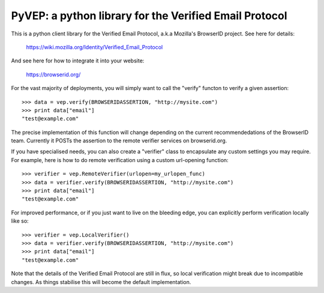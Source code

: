 =======================================================
PyVEP: a python library for the Verified Email Protocol
=======================================================

This is a python client library for the Verified Email Protocol, a.k.a
Mozilla's BrowserID project.  See here for details:

    https://wiki.mozilla.org/Identity/Verified_Email_Protocol

And see here for how to integrate it into your website:

    https://browserid.org/

For the vast majority of deployments, you will simply want to call the "verify"
functon to verify a given assertion::

    >>> data = vep.verify(BROWSERIDASSERTION, "http://mysite.com")
    >>> print data["email"]
    "test@example.com"

The precise implementation of this function will change depending on the
current recommendedations of the BrowserID team.  Currently it POSTs the
assertion to the remote verifier services on browserid.org.

If you have specialised needs, you can also create a "verifier" class to
encapsulate any custom settings you may require.  For example, here is how
to do remote verification using a custom url-opening function::

    >>> verifier = vep.RemoteVerifier(urlopen=my_urlopen_func)
    >>> data = verifier.verify(BROWSERIDASSERTION, "http://mysite.com")
    >>> print data["email"]
    "test@example.com"

For improved performance, or if you just want to live on the bleeding edge,
you can explicitly perform verification locally like so::

    >>> verifier = vep.LocalVerifier()
    >>> data = verifier.verify(BROWSERIDASSERTION, "http://mysite.com")
    >>> print data["email"]
    "test@example.com"

Note that the details of the Verified Email Protocol are still in flux, so
local verification might break due to incompatible changes.  As things 
stabilise this will become the default implementation.
